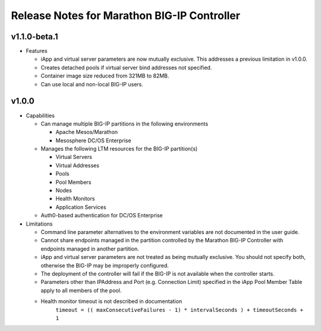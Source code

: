 Release Notes for Marathon BIG-IP Controller
============================================

v1.1.0-beta.1
-------------

* Features

  * iApp and virtual server parameters are now mutually exclusive. This addresses a previous limitation in v1.0.0.
  * Creates detached pools if virtual server bind addresses not specified.
  * Container image size reduced from 321MB to 82MB.
  * Can use local and non-local BIG-IP users.


v1.0.0
------

* Capabilities

  * Can manage multiple BIG-IP partitions in the following environments
    
    * Apache Mesos/Marathon
    * Mesosphere DC/OS Enterprise

  * Manages the following LTM resources for the BIG-IP partition(s)

    * Virtual Servers
    * Virtual Addresses
    * Pools
    * Pool Members
    * Nodes
    * Health Monitors
    * Application Services

  * Auth0-based authentication for DC/OS Enterprise

* Limitations

  * Command line parameter alternatives to the environment variables are not documented in the user guide.
  * Cannot share endpoints managed in the partition controlled by the Marathon BIG-IP Controller with endpoints managed in another partition.
  * iApp and virtual server parameters are not treated as being mutually exclusive. You should not specify both, otherwise the BIG-IP may be improperly configured.
  * The deployment of the controller will fail if the BIG-IP is not available when the controller starts.
  * Parameters other than IPAddress and Port (e.g. Connection Limit) specified in the iApp Pool Member Table apply to all members of the pool.
  * Health monitor timeout is not described in documentation
        ``timeout = (( maxConsecutiveFailures - 1) * intervalSeconds ) + timeoutSeconds + 1``

